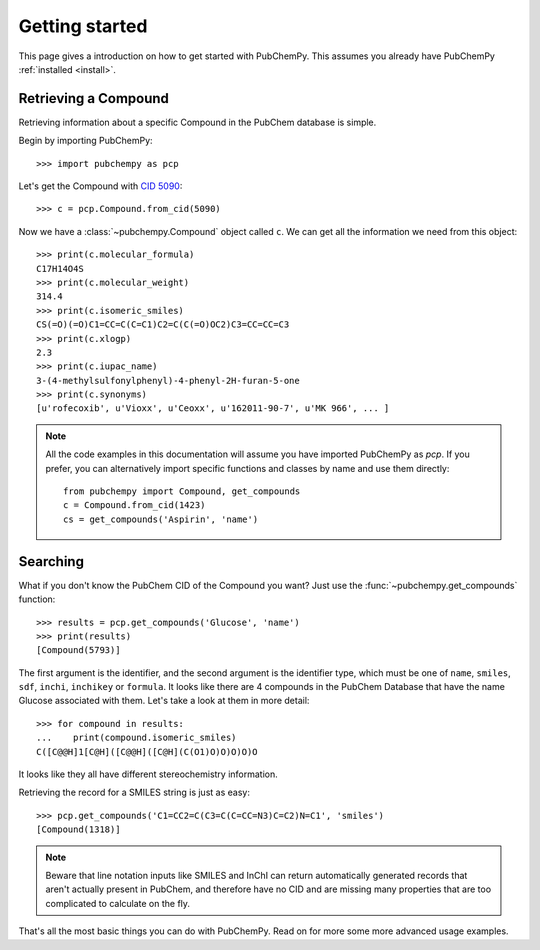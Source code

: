 .. _gettingstarted:

Getting started
===============

This page gives a introduction on how to get started with PubChemPy. This assumes you already have PubChemPy
:ref:`installed <install>`.

Retrieving a Compound
---------------------

Retrieving information about a specific Compound in the PubChem database is simple.

Begin by importing PubChemPy::

    >>> import pubchempy as pcp

Let's get the Compound with `CID 5090`_::

    >>> c = pcp.Compound.from_cid(5090)

Now we have a :class:`~pubchempy.Compound` object called ``c``. We can get all the information we need from this
object::

    >>> print(c.molecular_formula)
    C17H14O4S
    >>> print(c.molecular_weight)
    314.4
    >>> print(c.isomeric_smiles)
    CS(=O)(=O)C1=CC=C(C=C1)C2=C(C(=O)OC2)C3=CC=CC=C3
    >>> print(c.xlogp)
    2.3
    >>> print(c.iupac_name)
    3-(4-methylsulfonylphenyl)-4-phenyl-2H-furan-5-one
    >>> print(c.synonyms)
    [u'rofecoxib', u'Vioxx', u'Ceoxx', u'162011-90-7', u'MK 966', ... ]

.. note::

   All the code examples in this documentation will assume you have imported PubChemPy as `pcp`. If you prefer, you can
   alternatively import specific functions and classes by name and use them directly::

       from pubchempy import Compound, get_compounds
       c = Compound.from_cid(1423)
       cs = get_compounds('Aspirin', 'name')

Searching
---------

What if you don't know the PubChem CID of the Compound you want? Just use the :func:`~pubchempy.get_compounds`
function::

    >>> results = pcp.get_compounds('Glucose', 'name')
    >>> print(results)
    [Compound(5793)]

The first argument is the identifier, and the second argument is the identifier type, which must be one of ``name``,
``smiles``, ``sdf``, ``inchi``, ``inchikey`` or ``formula``. It looks like there are 4 compounds in the PubChem
Database that have the name Glucose associated with them. Let's take a look at them in more detail::

    >>> for compound in results:
    ...    print(compound.isomeric_smiles)
    C([C@@H]1[C@H]([C@@H]([C@H](C(O1)O)O)O)O)O

It looks like they all have different stereochemistry information.

Retrieving the record for a SMILES string is just as easy::

    >>> pcp.get_compounds('C1=CC2=C(C3=C(C=CC=N3)C=C2)N=C1', 'smiles')
    [Compound(1318)]

.. note::

   Beware that line notation inputs like SMILES and InChI can return automatically generated records that aren't
   actually present in PubChem, and therefore have no CID and are missing many properties that are too complicated to
   calculate on the fly.

That's all the most basic things you can do with PubChemPy. Read on for more some more advanced usage examples.

.. _`CID 5090`: https://pubchem.ncbi.nlm.nih.gov/summary/summary.cgi?cid=5090
